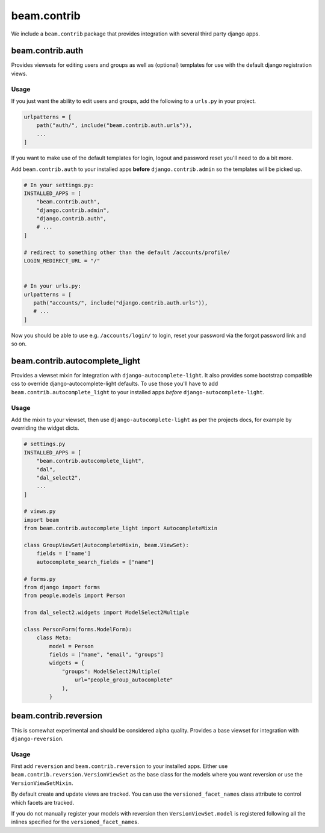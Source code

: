 ============
beam.contrib
============

We include a ``beam.contrib`` package that provides integration with several third party django apps.

beam.contrib.auth
-----------------

Provides viewsets for editing users and groups as well as (optional) templates for use with the
default django registration views.

Usage
^^^^^

If you just want the ability to edit users and groups, add the following to a ``urls.py`` in your
project.

.. code-block:: python

    urlpatterns = [
        path("auth/", include("beam.contrib.auth.urls")),
        ...
    ]

If you want to make use of the default templates for login, logout and password reset you'll need to
do a bit more.

Add ``beam.contrib.auth`` to your installed apps **before** ``django.contrib.admin`` so the templates
will be picked up.


.. code-block:: python

    # In your settings.py:
    INSTALLED_APPS = [
        "beam.contrib.auth",
        "django.contrib.admin",
        "django.contrib.auth",
        # ...
    ]

    # redirect to something other than the default /accounts/profile/
    LOGIN_REDIRECT_URL = "/"


    # In your urls.py:
    urlpatterns = [
       path("accounts/", include("django.contrib.auth.urls")),
       # ...
    ]

Now you should be able to use e.g. ``/accounts/login/`` to login, reset your password via the forgot
password link and so on.


beam.contrib.autocomplete_light
-------------------------------

Provides a viewset mixin for integration with ``django-autocomplete-light``.
It also provides some bootstrap compatible css to override django-autocomplete-light defaults. To use those
you'll have to add ``beam.contrib.autocomplete_light`` to your installed apps *before* ``django-autocomplete-light``.

Usage
^^^^^

Add the mixin to your viewset, then use ``django-autocomplete-light`` as per the projects docs, for
example by overriding the widget dicts.

.. code-block:: python

    # settings.py
    INSTALLED_APPS = [
        "beam.contrib.autocomplete_light",
        "dal",
        "dal_select2",
        ...
    ]

    # views.py
    import beam
    from beam.contrib.autocomplete_light import AutocompleteMixin

    class GroupViewSet(AutocompleteMixin, beam.ViewSet):
        fields = ['name']
        autocomplete_search_fields = ["name"]

    # forms.py
    from django import forms
    from people.models import Person

    from dal_select2.widgets import ModelSelect2Multiple

    class PersonForm(forms.ModelForm):
        class Meta:
            model = Person
            fields = ["name", "email", "groups"]
            widgets = {
                "groups": ModelSelect2Multiple(
                    url="people_group_autocomplete"
                ),
            }


beam.contrib.reversion
----------------------

This is somewhat experimental and should be considered alpha quality.
Provides a base viewset for integration with ``django-reversion``.

Usage
^^^^^

First add ``reversion`` and ``beam.contrib.reversion`` to your installed apps.
Either use ``beam.contrib.reversion.VersionViewSet`` as the base class for the
models where you want reversion or use the ``VersionViewSetMixin``.

By default create and update views are tracked. You can use the ``versioned_facet_names``
class attribute to control which facets are tracked.

If you do not manually register your models with reversion then ``VersionViewSet.model`` is registered
following all the inlines specified for the ``versioned_facet_names``.
